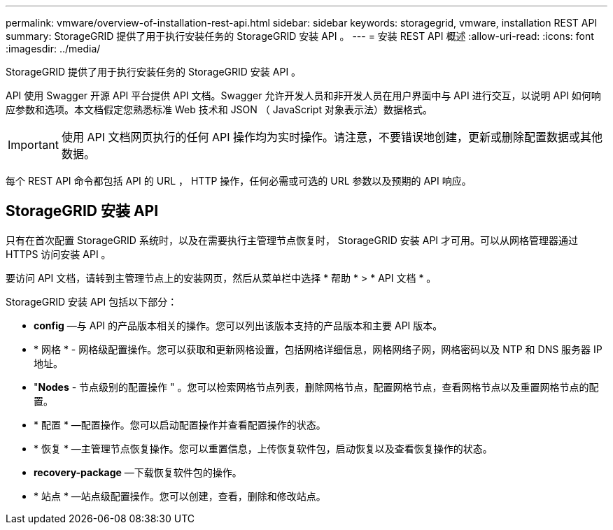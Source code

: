 ---
permalink: vmware/overview-of-installation-rest-api.html 
sidebar: sidebar 
keywords: storagegrid, vmware, installation REST API 
summary: StorageGRID 提供了用于执行安装任务的 StorageGRID 安装 API 。 
---
= 安装 REST API 概述
:allow-uri-read: 
:icons: font
:imagesdir: ../media/


[role="lead"]
StorageGRID 提供了用于执行安装任务的 StorageGRID 安装 API 。

API 使用 Swagger 开源 API 平台提供 API 文档。Swagger 允许开发人员和非开发人员在用户界面中与 API 进行交互，以说明 API 如何响应参数和选项。本文档假定您熟悉标准 Web 技术和 JSON （ JavaScript 对象表示法）数据格式。


IMPORTANT: 使用 API 文档网页执行的任何 API 操作均为实时操作。请注意，不要错误地创建，更新或删除配置数据或其他数据。

每个 REST API 命令都包括 API 的 URL ， HTTP 操作，任何必需或可选的 URL 参数以及预期的 API 响应。



== StorageGRID 安装 API

只有在首次配置 StorageGRID 系统时，以及在需要执行主管理节点恢复时， StorageGRID 安装 API 才可用。可以从网格管理器通过 HTTPS 访问安装 API 。

要访问 API 文档，请转到主管理节点上的安装网页，然后从菜单栏中选择 * 帮助 * > * API 文档 * 。

StorageGRID 安装 API 包括以下部分：

* *config* —与 API 的产品版本相关的操作。您可以列出该版本支持的产品版本和主要 API 版本。
* * 网格 * - 网格级配置操作。您可以获取和更新网格设置，包括网格详细信息，网格网络子网，网格密码以及 NTP 和 DNS 服务器 IP 地址。
* "*Nodes* - 节点级别的配置操作 " 。您可以检索网格节点列表，删除网格节点，配置网格节点，查看网格节点以及重置网格节点的配置。
* * 配置 * —配置操作。您可以启动配置操作并查看配置操作的状态。
* * 恢复 * —主管理节点恢复操作。您可以重置信息，上传恢复软件包，启动恢复以及查看恢复操作的状态。
* *recovery-package* —下载恢复软件包的操作。
* * 站点 * —站点级配置操作。您可以创建，查看，删除和修改站点。

